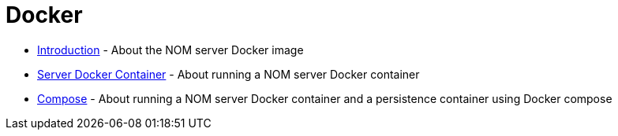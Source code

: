 = Docker
:description: This chapter describes the NOM containerisation.

* xref:./introduction.adoc[Introduction] - About the NOM server Docker image
* xref:./server.adoc[Server Docker Container] - About running a NOM server Docker container
* xref:./compose.adoc[Compose] - About running a NOM server Docker container and a persistence container using Docker compose